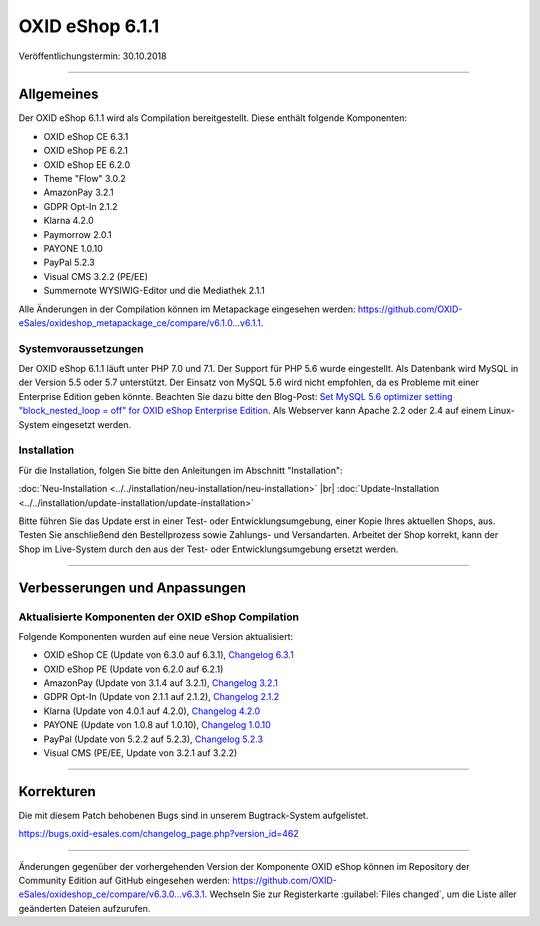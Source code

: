 ﻿OXID eShop 6.1.1
================

Veröffentlichungstermin: 30.10.2018

-----------------------------------------------------------------------------------------

Allgemeines
-----------
Der OXID eShop 6.1.1 wird als Compilation bereitgestellt. Diese enthält folgende Komponenten:

* OXID eShop CE 6.3.1
* OXID eShop PE 6.2.1
* OXID eShop EE 6.2.0
* Theme "Flow" 3.0.2
* AmazonPay 3.2.1
* GDPR Opt-In 2.1.2
* Klarna 4.2.0
* Paymorrow 2.0.1
* PAYONE 1.0.10
* PayPal 5.2.3
* Visual CMS 3.2.2 (PE/EE)
* Summernote WYSIWIG-Editor und die Mediathek 2.1.1

Alle Änderungen in der Compilation können im Metapackage eingesehen werden: `<https://github.com/OXID-eSales/oxideshop_metapackage_ce/compare/v6.1.0...v6.1.1>`_.

Systemvoraussetzungen
^^^^^^^^^^^^^^^^^^^^^
Der OXID eShop 6.1.1 läuft unter PHP 7.0 und 7.1. Der Support für PHP 5.6 wurde eingestellt. Als Datenbank wird MySQL in der Version 5.5 oder 5.7 unterstützt. Der Einsatz von MySQL 5.6 wird nicht empfohlen, da es Probleme mit einer Enterprise Edition geben könnte. Beachten Sie dazu bitte den Blog-Post: `Set MySQL 5.6 optimizer setting "block_nested_loop = off" for OXID eShop Enterprise Edition <https://oxidforge.org/en/set-mysql-5-6-optimizer-setting-block_nested_loop-off-for-oxid-eshop-enterprise-edition.html>`_. Als Webserver kann Apache 2.2 oder 2.4 auf einem Linux-System eingesetzt werden.

Installation
^^^^^^^^^^^^
Für die Installation, folgen Sie bitte den Anleitungen im Abschnitt "Installation":

:doc:`Neu-Installation <../../installation/neu-installation/neu-installation>` |br|
:doc:`Update-Installation <../../installation/update-installation/update-installation>`

Bitte führen Sie das Update erst in einer Test- oder Entwicklungsumgebung, einer Kopie Ihres aktuellen Shops, aus. Testen Sie anschließend den Bestellprozess sowie Zahlungs- und Versandarten. Arbeitet der Shop korrekt, kann der Shop im Live-System durch den aus der Test- oder Entwicklungsumgebung ersetzt werden.

-----------------------------------------------------------------------------------------

Verbesserungen und Anpassungen
------------------------------

Aktualisierte Komponenten der OXID eShop Compilation
^^^^^^^^^^^^^^^^^^^^^^^^^^^^^^^^^^^^^^^^^^^^^^^^^^^^
Folgende Komponenten wurden auf eine neue Version aktualisiert:

* OXID eShop CE (Update von 6.3.0 auf 6.3.1), `Changelog 6.3.1 <https://github.com/OXID-eSales/oxideshop_ce/blob/v6.3.1/CHANGELOG.md>`_
* OXID eShop PE (Update von 6.2.0 auf 6.2.1)
* AmazonPay (Update von 3.1.4 auf 3.2.1), `Changelog 3.2.1 <https://github.com/bestit/amazon-pay-oxid/blob/3.2.1/CHANGELOG.md>`_
* GDPR Opt-In (Update von 2.1.1 auf 2.1.2), `Changelog 2.1.2 <https://github.com/OXID-eSales/gdpr-optin-module/blob/v2.1.2/CHANGELOG.md>`_
* Klarna (Update von 4.0.1 auf 4.2.0), `Changelog 4.2.0 <https://github.com/topconcepts/OXID-Klarna-6/blob/master/CHANGELOG.md>`_
* PAYONE (Update von 1.0.8 auf 1.0.10), `Changelog 1.0.10 <https://github.com/PAYONE-GmbH/oxid-6/blob/1.0.10/Changelog.txt>`_
* PayPal (Update von 5.2.2 auf 5.2.3), `Changelog 5.2.3 <https://github.com/OXID-eSales/paypal/blob/v5.2.3/CHANGELOG.md>`_
* Visual CMS (PE/EE, Update von 3.2.1 auf 3.2.2)

-----------------------------------------------------------------------------------------

Korrekturen
-----------

Die mit diesem Patch behobenen Bugs sind in unserem Bugtrack-System aufgelistet.

https://bugs.oxid-esales.com/changelog_page.php?version_id=462

-----------------------------------------------------------------------------------------

Änderungen gegenüber der vorhergehenden Version der Komponente OXID eShop können im Repository der Community Edition auf GitHub eingesehen werden: https://github.com/OXID-eSales/oxideshop_ce/compare/v6.3.0...v6.3.1. Wechseln Sie zur Registerkarte :guilabel:`Files changed`, um die Liste aller geänderten Dateien aufzurufen.

.. Intern: oxbaim, Status: